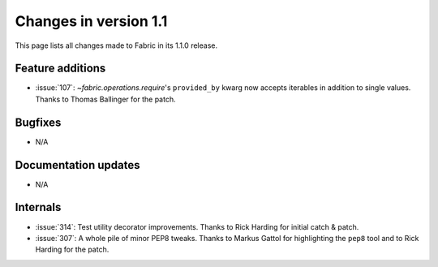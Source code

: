 ======================
Changes in version 1.1
======================

This page lists all changes made to Fabric in its 1.1.0 release.


Feature additions
=================

* :issue:`107`: `~fabric.operations.require`'s ``provided_by`` kwarg now
  accepts iterables in addition to single values. Thanks to Thomas Ballinger
  for the patch.

Bugfixes
========

* N/A

Documentation updates
=====================

* N/A

Internals
=========

* :issue:`314`: Test utility decorator improvements. Thanks to Rick Harding for
  initial catch & patch.
* :issue:`307`: A whole pile of minor PEP8 tweaks. Thanks to Markus Gattol for
  highlighting the ``pep8`` tool and to Rick Harding for the patch.

